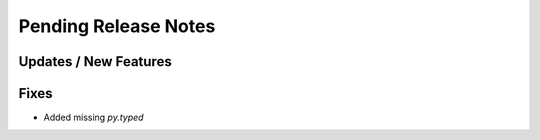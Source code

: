 Pending Release Notes
=====================


Updates / New Features
----------------------


Fixes
-----
* Added missing `py.typed`

